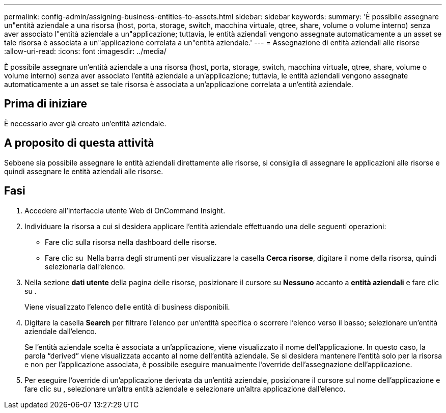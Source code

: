 ---
permalink: config-admin/assigning-business-entities-to-assets.html 
sidebar: sidebar 
keywords:  
summary: 'È possibile assegnare un"entità aziendale a una risorsa (host, porta, storage, switch, macchina virtuale, qtree, share, volume o volume interno) senza aver associato l"entità aziendale a un"applicazione; tuttavia, le entità aziendali vengono assegnate automaticamente a un asset se tale risorsa è associata a un"applicazione correlata a un"entità aziendale.' 
---
= Assegnazione di entità aziendali alle risorse
:allow-uri-read: 
:icons: font
:imagesdir: ../media/


[role="lead"]
È possibile assegnare un'entità aziendale a una risorsa (host, porta, storage, switch, macchina virtuale, qtree, share, volume o volume interno) senza aver associato l'entità aziendale a un'applicazione; tuttavia, le entità aziendali vengono assegnate automaticamente a un asset se tale risorsa è associata a un'applicazione correlata a un'entità aziendale.



== Prima di iniziare

È necessario aver già creato un'entità aziendale.



== A proposito di questa attività

Sebbene sia possibile assegnare le entità aziendali direttamente alle risorse, si consiglia di assegnare le applicazioni alle risorse e quindi assegnare le entità aziendali alle risorse.



== Fasi

. Accedere all'interfaccia utente Web di OnCommand Insight.
. Individuare la risorsa a cui si desidera applicare l'entità aziendale effettuando una delle seguenti operazioni:
+
** Fare clic sulla risorsa nella dashboard delle risorse.
** Fare clic su image:../media/icon-sanscreen-magnifying-glass-gif.gif[""] Nella barra degli strumenti per visualizzare la casella *Cerca risorse*, digitare il nome della risorsa, quindi selezionarla dall'elenco.


. Nella sezione *dati utente* della pagina delle risorse, posizionare il cursore su *Nessuno* accanto a *entità aziendali* e fare clic su image:../media/pencil-icon-landing-page-be.gif[""].
+
Viene visualizzato l'elenco delle entità di business disponibili.

. Digitare la casella *Search* per filtrare l'elenco per un'entità specifica o scorrere l'elenco verso il basso; selezionare un'entità aziendale dall'elenco.
+
Se l'entità aziendale scelta è associata a un'applicazione, viene visualizzato il nome dell'applicazione. In questo caso, la parola "`derived`" viene visualizzata accanto al nome dell'entità aziendale. Se si desidera mantenere l'entità solo per la risorsa e non per l'applicazione associata, è possibile eseguire manualmente l'override dell'assegnazione dell'applicazione.

. Per eseguire l'override di un'applicazione derivata da un'entità aziendale, posizionare il cursore sul nome dell'applicazione e fare clic su image:../media/trash-can-query.gif[""], selezionare un'altra entità aziendale e selezionare un'altra applicazione dall'elenco.

